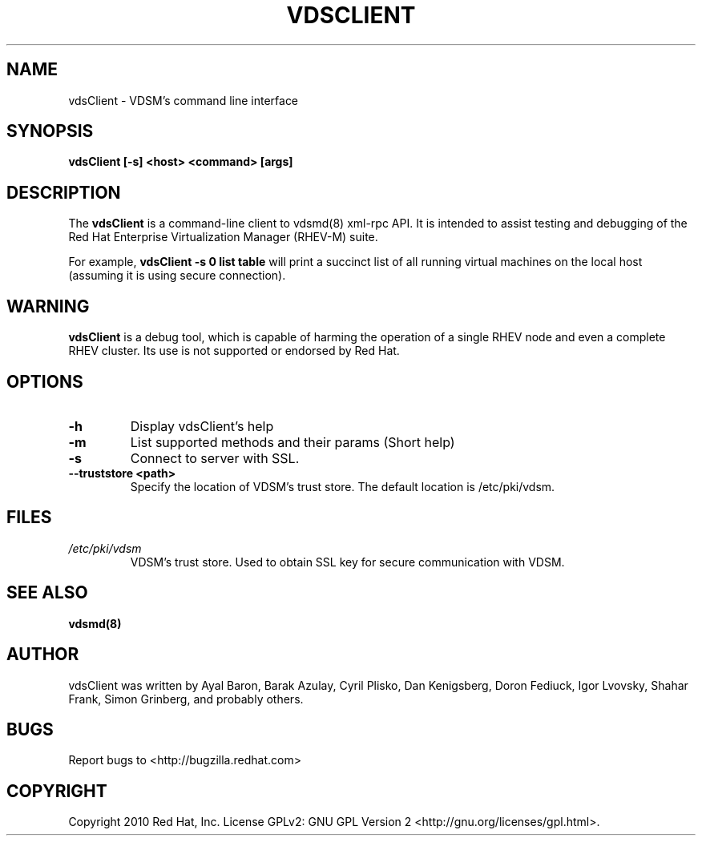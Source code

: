 .\"Copyright 2010 Red Hat, Inc. and/or its affiliates.
.\"
.\"Licensed to you under the GNU General Public License as published by
.\"the Free Software Foundation; either version 2 of the License, or
.\"(at your option) any later version.  See the files README and
.\"LICENSE_GPL_v2 which accompany this distribution.
.\"
.\" File Name macro definition plagiarized from bash.
.\"
.de FN
\fI\|\\$1\|\fP
..
.TH VDSCLIENT 1 "September 19, 2010" "" ""
.SH NAME
vdsClient \- VDSM's command line interface
.SH SYNOPSIS
.BR "vdsClient [-s] <host> <command> [args]"
.SH DESCRIPTION
The
.B vdsClient
is a command-line client to vdsmd(8) xml-rpc API.
It is intended to assist testing and debugging of the
Red Hat Enterprise Virtualization Manager (RHEV-M)
suite.

For example,
.BR "vdsClient -s 0 list table"
will print a succinct list of all running virtual machines on the local host
(assuming it is using secure connection).

.SH WARNING
.BR vdsClient
is a debug tool, which is capable of harming the operation of a
single RHEV node and even a complete RHEV cluster. Its use is not supported or
endorsed by Red Hat.

.SH OPTIONS
.PD 0
.TP
.B -h
Display vdsClient's help
.TP
.B -m
List supported methods and their params (Short help)
.TP
.B -s
Connect to server with SSL.
.TP
.B --truststore <path>
Specify the location of VDSM's trust store. The default location is /etc/pki/vdsm.

.SH FILES
.PD 0
.TP
.FN /etc/pki/vdsm
VDSM's trust store. Used to obtain SSL key for secure communication with
VDSM.

.SH SEE ALSO
.BR vdsmd(8)

.SH AUTHOR
vdsClient was written by Ayal Baron, Barak Azulay, Cyril Plisko, Dan
Kenigsberg, Doron Fediuck, Igor Lvovsky, Shahar Frank, Simon Grinberg, and
probably others.

.SH BUGS
Report bugs to <http://bugzilla.redhat.com>

.SH COPYRIGHT
Copyright 2010 Red Hat, Inc. License GPLv2: GNU GPL Version 2 <http://gnu.org/licenses/gpl.html>.
